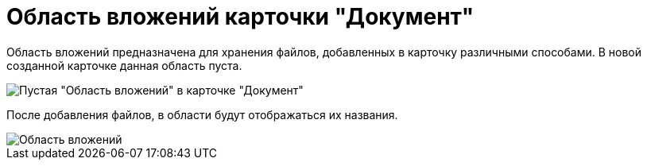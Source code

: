 = Область вложений карточки "Документ"

Область вложений предназначена для хранения файлов, добавленных в карточку различными способами. В новой созданной карточке данная область пуста.

image::Dcard_file_area.png[Пустая "Область вложений" в карточке "Документ"]

После добавления файлов, в области будут отображаться их названия.

image::Dcard_file_area_with_files.png["Область вложений" с добавленными файлами]
